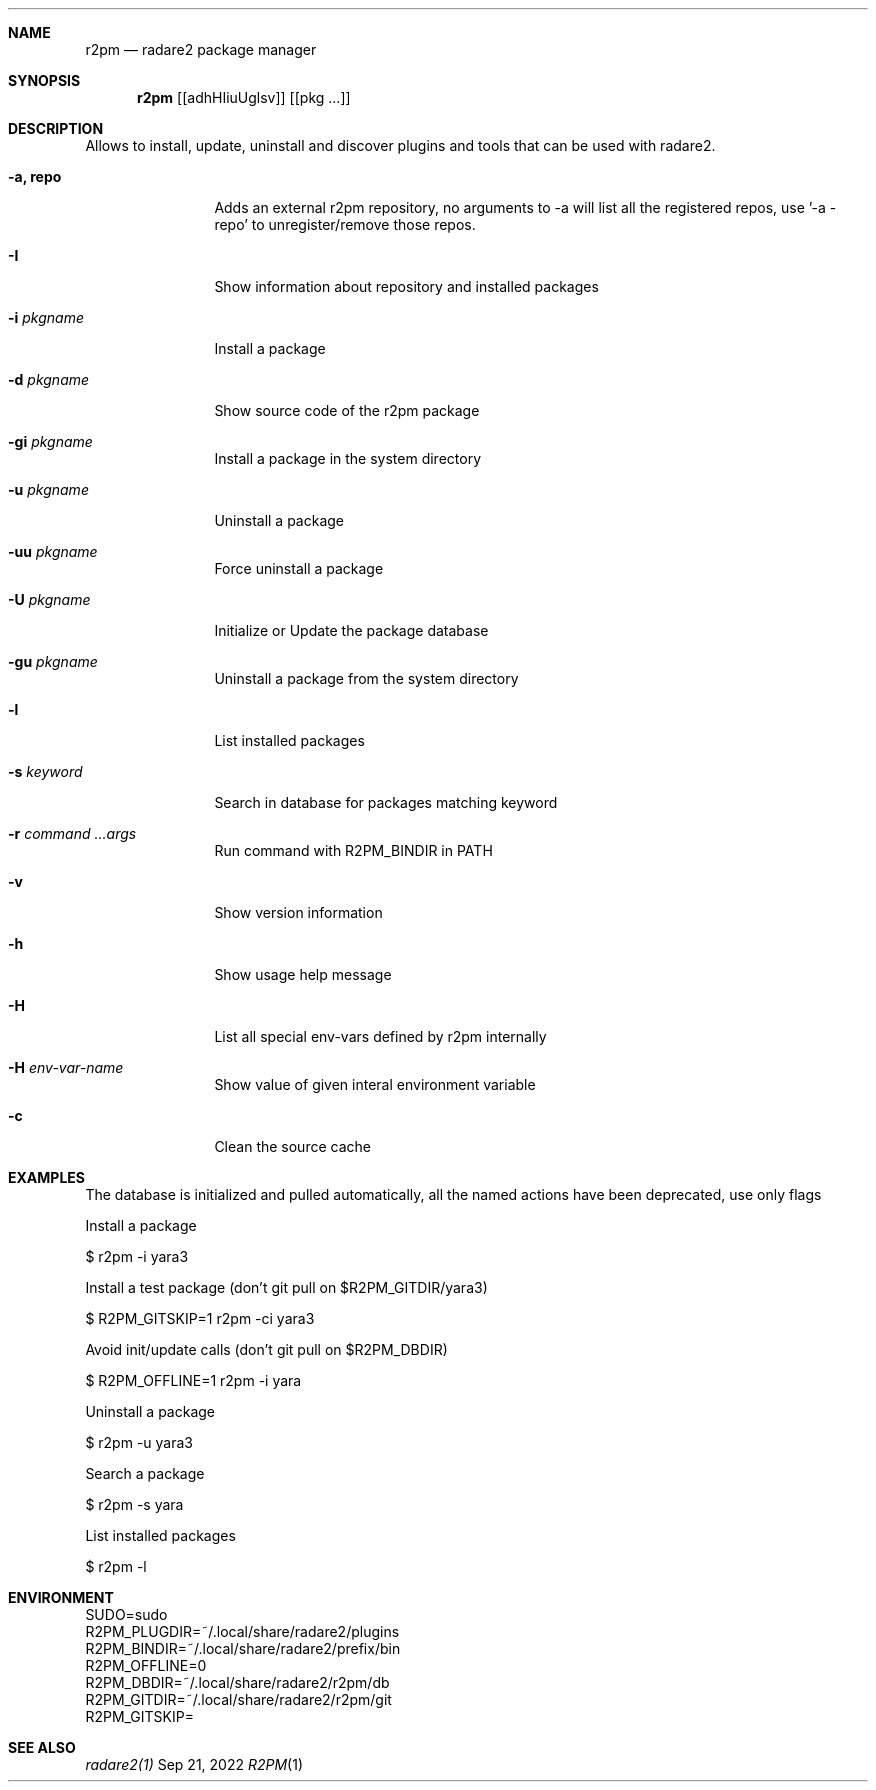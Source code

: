 .Dd Sep 21, 2022
.Dt R2PM 1
.Sh NAME
.Nm r2pm
.Nd radare2 package manager
.Sh SYNOPSIS
.Nm r2pm
.Op [adhHIiuUglsv]
.Op [pkg ...]
.Sh DESCRIPTION
Allows to install, update, uninstall and discover plugins and tools that can be used with radare2.
.Bl -tag -width Fl
.It Fl a, Cm repo
Adds an external r2pm repository, no arguments to -a will list all the registered repos, use '-a - repo' to unregister/remove those repos.
.It Fl I
Show information about repository and installed packages
.It Fl i Ar pkgname
Install a package
.It Fl d Ar pkgname
Show source code of the r2pm package
.It Fl gi Ar pkgname
Install a package in the system directory
.It Fl u Ar pkgname
Uninstall a package
.It Fl uu Ar pkgname
Force uninstall a package
.It Fl U Ar pkgname
Initialize or Update the package database
.It Fl gu Ar pkgname
Uninstall a package from the system directory
.It Fl l
List installed packages
.It Fl s Ar keyword
Search in database for packages matching keyword
.It Fl r Ar command ...args
Run command with R2PM_BINDIR in PATH
.It Fl v
Show version information
.It Fl h
Show usage help message
.It Fl H
List all special env-vars defined by r2pm internally
.It Fl H Ar env-var-name
Show value of given interal environment variable
.It Fl c
Clean the source cache
.El
.Sh EXAMPLES
.Pp
The database is initialized and pulled automatically, all the named actions have been deprecated, use only flags
.Pp
Install a package
.Pp
  $ r2pm -i yara3
.Pp
Install a test package (don't git pull on $R2PM_GITDIR/yara3)
.Pp
  $ R2PM_GITSKIP=1 r2pm -ci yara3
.Pp
Avoid init/update calls (don't git pull on $R2PM_DBDIR)
.Pp
 $ R2PM_OFFLINE=1 r2pm -i yara
.Pp
Uninstall a package
.Pp
  $ r2pm -u yara3
.Pp
Search a package
.Pp
  $ r2pm -s yara
.Pp
List installed packages
.Pp
  $ r2pm -l
.Sh ENVIRONMENT
.Pp
 SUDO=sudo
 R2PM_PLUGDIR=~/.local/share/radare2/plugins
 R2PM_BINDIR=~/.local/share/radare2/prefix/bin
 R2PM_OFFLINE=0
 R2PM_DBDIR=~/.local/share/radare2/r2pm/db
 R2PM_GITDIR=~/.local/share/radare2/r2pm/git
 R2PM_GITSKIP=
.Sh SEE ALSO
.Pp
.Xr radare2(1)
